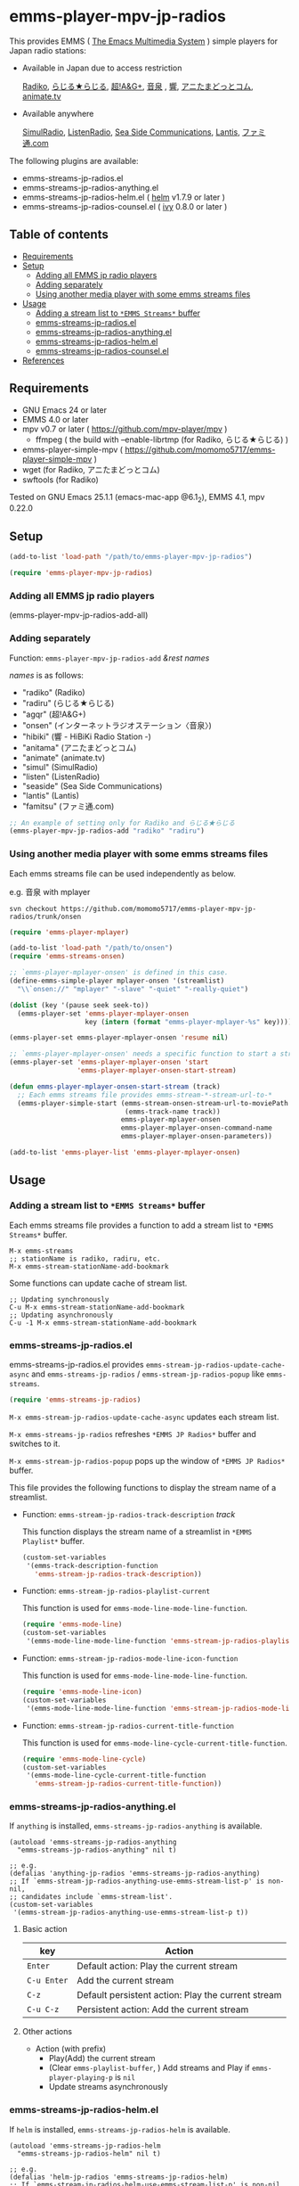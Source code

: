 [[http://melpa.org/#/emms-player-mpv-jp-radios][file:http://melpa.org/packages/emms-player-mpv-jp-radios-badge.svg]]

* emms-player-mpv-jp-radios

   This provides EMMS ( [[https://www.gnu.org/software/emms/][The Emacs Multimedia System]] ) simple players for Japan radio stations:

   + Available in Japan due to access restriction

     [[http://radiko.jp/][Radiko]], [[http://www3.nhk.or.jp/netradio/][らじる★らじる]], [[http://www.agqr.jp/][超!A&G+]], [[http://www.onsen.ag/][音泉]] , [[http://hibiki-radio.jp/][響]], [[http://www.weeeef.com/weeeefww1/Transition?command=top&group=G0000049][アニたまどっとコム]], [[http://www.animate.tv/radio/][animate.tv]]

   + Available anywhere

     [[http://www.simulradio.info/][SimulRadio]], [[http://listenradio.jp/][ListenRadio]], [[http://seaside-c.jp/radio_program/index.html][Sea Side Communications]], [[http://lantis-net.com/][Lantis]], [[http://www.famitsu.com/][ファミ通.com]]

   The following plugins are available:

   + emms-streams-jp-radios.el
   + emms-streams-jp-radios-anything.el
   + emms-streams-jp-radios-helm.el ( [[https://github.com/emacs-helm/helm][helm]] v1.7.9 or later )
   + emms-streams-jp-radios-counsel.el ( [[https://github.com/abo-abo/swiper][ivy]] 0.8.0 or later )

   [[file:image/image.gif]]

** Table of contents

   + [[#requirements][Requirements]]
   + [[#setup][Setup]]
     + [[#adding-all-emms-jp-radio-players][Adding all EMMS jp radio players]]
     + [[#adding-separately][Adding separately]]
     + [[#using-another-media-player-with-some-emms-streams-files][Using another media player with some emms streams files]]

   + [[#usage][Usage]]
     + [[#adding-a-stream-list-to-emms-streams-buffer][Adding a stream list to =*EMMS Streams*= buffer]]
     + [[#emms-streams-jp-radiosel][emms-streams-jp-radios.el]]
     + [[#emms-streams-jp-radios-anythingel][emms-streams-jp-radios-anything.el]]
     + [[#emms-streams-jp-radios-helmel][emms-streams-jp-radios-helm.el]]
     + [[#emms-streams-jp-radios-counselel][emms-streams-jp-radios-counsel.el]]
   + [[#references][References]]

** Requirements

   + GNU Emacs 24 or later
   + EMMS 4.0 or later
   + mpv v0.7 or later ( [[https://github.com/mpv-player/mpv]] )
     + ffmpeg ( the build with –enable-librtmp (for Radiko, らじる★らじる) )
   + emms-player-simple-mpv ( [[https://github.com/momomo5717/emms-player-simple-mpv]] )
   + wget (for Radiko, アニたまどっとコム)
   + swftools (for Radiko)

   Tested on GNU Emacs 25.1.1 (emacs-mac-app @6.1_2), EMMS 4.1, mpv 0.22.0

** Setup

   #+BEGIN_SRC emacs-lisp
     (add-to-list 'load-path "/path/to/emms-player-mpv-jp-radios")

     (require 'emms-player-mpv-jp-radios)
   #+END_SRC

*** Adding all EMMS jp radio players

     #+BEGIN_EXAMPLE emacs-lisp
       (emms-player-mpv-jp-radios-add-all)
     #+END_EXAMPLE

*** Adding separately

     Function: =emms-player-mpv-jp-radios-add= /&rest/ /names/

     /names/ is as follows:

     + "radiko"  (Radiko)
     + "radiru"  (らじる★らじる)
     + "agqr"    (超!A&G+)
     + "onsen"   (インターネットラジオステーション〈音泉〉)
     + "hibiki"  (響 - HiBiKi Radio Station -)
     + "anitama" (アニたまどっとコム)
     + "animate" (animate.tv)
     + "simul"   (SimulRadio)
     + "listen"  (ListenRadio)
     + "seaside" (Sea Side Communications)
     + "lantis"  (Lantis)
     + "famitsu" (ファミ通.com)

     #+BEGIN_SRC emacs-lisp
     ;; An example of setting only for Radiko and らじる★らじる
     (emms-player-mpv-jp-radios-add "radiko" "radiru")
     #+END_SRC

*** Using another media player with some emms streams files

     Each emms streams file can be used independently as below.

     e.g. 音泉 with mplayer

     #+BEGIN_EXAMPLE
       svn checkout https://github.com/momomo5717/emms-player-mpv-jp-radios/trunk/onsen
     #+END_EXAMPLE

     #+BEGIN_SRC emacs-lisp
       (require 'emms-player-mplayer)

       (add-to-list 'load-path "/path/to/onsen")
       (require 'emms-streams-onsen)

       ;; `emms-player-mplayer-onsen' is defined in this case.
       (define-emms-simple-player mplayer-onsen '(streamlist)
         "\\`onsen://" "mplayer" "-slave" "-quiet" "-really-quiet")

       (dolist (key '(pause seek seek-to))
         (emms-player-set 'emms-player-mplayer-onsen
                          key (intern (format "emms-player-mplayer-%s" key))))

       (emms-player-set emms-player-mplayer-onsen 'resume nil)

       ;; `emms-player-mplayer-onsen' needs a specific function to start a streamlist.
       (emms-player-set 'emms-player-mplayer-onsen 'start
                        'emms-player-mplayer-onsen-start-stream)

       (defun emms-player-mplayer-onsen-start-stream (track)
         ;; Each emms streams file provides emms-stream-*-stream-url-to-*
         (emms-player-simple-start (emms-stream-onsen-stream-url-to-moviePath
                                    (emms-track-name track))
                                   emms-player-mplayer-onsen
                                   emms-player-mplayer-onsen-command-name
                                   emms-player-mplayer-onsen-parameters))

       (add-to-list 'emms-player-list 'emms-player-mplayer-onsen)
     #+END_SRC

** Usage

*** Adding a stream list to =*EMMS Streams*= buffer

   Each emms streams file provides a function to add a stream list to =*EMMS Streams*= buffer.

   #+BEGIN_SRC
   M-x emms-streams
   ;; stationName is radiko, radiru, etc.
   M-x emms-stream-stationName-add-bookmark
   #+END_SRC

   Some functions can update cache of stream list.

   #+BEGIN_EXAMPLE
   ;; Updating synchronously
   C-u M-x emms-stream-stationName-add-bookmark
   ;; Updating asynchronously
   C-u -1 M-x emms-stream-stationName-add-bookmark
   #+END_EXAMPLE

*** emms-streams-jp-radios.el

    emms-streams-jp-radios.el provides =emms-stream-jp-radios-update-cache-async= and
    =emms-streams-jp-radios= / =emms-stream-jp-radios-popup= like =emms-streams=.

    #+BEGIN_SRC emacs-lisp
      (require 'emms-streams-jp-radios)
    #+END_SRC

    =M-x emms-stream-jp-radios-update-cache-async= updates each stream list.

    =M-x emms-streams-jp-radios= refreshes =*EMMS JP Radios*= buffer
    and switches to it.

    =M-x emms-stream-jp-radios-popup= pops up the window of =*EMMS JP Radios*= buffer.

    This file provides the following functions to display the stream name of a streamlist.

    + Function: =emms-stream-jp-radios-track-description= /track/

      This function displays the stream name of a streamlist in =*EMMS Playlist*= buffer.

      #+BEGIN_SRC emacs-lisp
        (custom-set-variables
         '(emms-track-description-function
           'emms-stream-jp-radios-track-description))
      #+END_SRC

    + Function: =emms-stream-jp-radios-playlist-current=

      This function is used for =emms-mode-line-mode-line-function=.

      #+BEGIN_SRC emacs-lisp
        (require 'emms-mode-line)
        (custom-set-variables
         '(emms-mode-line-mode-line-function 'emms-stream-jp-radios-playlist-current))
      #+END_SRC

    + Function: =emms-stream-jp-radios-mode-line-icon-function=

      This function is used for =emms-mode-line-mode-line-function=.

      #+BEGIN_SRC emacs-lisp
        (require 'emms-mode-line-icon)
        (custom-set-variables
         '(emms-mode-line-mode-line-function 'emms-stream-jp-radios-mode-line-icon-function))
      #+END_SRC

    + Function: =emms-stream-jp-radios-current-title-function=

      This function is used for =emms-mode-line-cycle-current-title-function=.

      #+BEGIN_SRC emacs-lisp
        (require 'emms-mode-line-cycle)
        (custom-set-variables
         '(emms-mode-line-cycle-current-title-function
           'emms-stream-jp-radios-current-title-function))
      #+END_SRC

*** emms-streams-jp-radios-anything.el

    If =anything= is installed, =emms-streams-jp-radios-anything= is available.

    #+BEGIN_SRC elisp
      (autoload 'emms-streams-jp-radios-anything
        "emms-streams-jp-radios-anything" nil t)

      ;; e.g.
      (defalias 'anything-jp-radios 'emms-streams-jp-radios-anything)
      ;; If `emms-stream-jp-radios-anything-use-emms-stream-list-p' is non-nil,
      ;; candidates include `emms-stream-list'.
      (custom-set-variables
       '(emms-stream-jp-radios-anything-use-emms-stream-list-p t))
    #+END_SRC

**** Basic action

     | key         | Action                                             |
     |-------------+----------------------------------------------------|
     | =Enter=     | Default action: Play the current stream            |
     | =C-u Enter= | Add the current stream                             |
     | =C-z=       | Default persistent action: Play the current stream |
     | =C-u C-z=   | Persistent action: Add the current stream          |

**** Other actions

     + Action (with prefix)
       + Play(Add) the current stream
       + (Clear =emms-playlist-buffer=, ) Add streams and Play if =emms-player-playing-p= is =nil=
       + Update streams asynchronously

*** emms-streams-jp-radios-helm.el

    If =helm= is installed, =emms-streams-jp-radios-helm= is available.

    #+BEGIN_SRC elisp
      (autoload 'emms-streams-jp-radios-helm
        "emms-streams-jp-radios-helm" nil t)

      ;; e.g.
      (defalias 'helm-jp-radios 'emms-streams-jp-radios-helm)
      ;; If `emms-stream-jp-radios-helm-use-emms-stream-list-p' is non-nil,
      ;; candidates include `emms-stream-list'.
      (custom-set-variables
       '(emms-stream-jp-radios-helm-use-emms-stream-list-p t))
    #+END_SRC

**** Actions

       | key              | Action                                                      |
       |------------------+-------------------------------------------------------------|
       | =Enter/<f1>=     | Default action: Play the current stream                     |
       | =C-u Enter/<f1>= | Add the current stream                                      |
       | =C-j=            | Default persistent action: Play the current stream          |
       | =C-u C-j=        | Persistent action: Add the current stream                   |
       | =<f2>=           | Add streams(s) and Play if =emms-player-playing-p= is =nil= |
       | =C-u <f2>=       | Clear =emms-playlist-buffer=, Add stream(s) and Play        |
       |                  | if =emms-player-playing-p= is =nil=                         |
       | =<f3>=           | Update streams asynchronously                               |


*** emms-streams-jp-radios-counsel.el

    If =ivy= is installed, =emms-streams-jp-radios-counsel= is available.

    #+BEGIN_SRC elisp
      (autoload 'emms-streams-jp-radios-counsel
        "emms-streams-jp-radios-counsel" nil t)

      ;; e.g.
      (defalias 'counsel-jp-radios 'emms-streams-jp-radios-counsel)
      (push '(emms-streams-jp-radios-counsel . ivy--regex-ignore-order)
            ivy-re-builders-alist)
      (custom-set-variables
       ;; If `emms-stream-jp-radios-counsel-use-emms-stream-list-p' is non-nil,
       ;; candidates include `emms-stream-list'.
       '(emms-stream-jp-radios-counsel-use-emms-stream-list-p t)
       '(emms-stream-jp-radios-counsel-ivy-height 21))
    #+END_SRC

**** Default =emms-streams-jp-radios-counsel-map=

   | Key       | Action                         |
   |-----------+--------------------------------|
   | =C-SPC=   | (Un)mark the current candidate |
   | =M-a=     | Mark visible candidates        |
   | =C-u M-a= | Unmark visible candidates      |
   | =M-U=     | Unmark all candidates          |

**** Actions

   | Key | Action                                               |
   |-----+------------------------------------------------------|
   | =o= | Default action: Play the current stream              |
   | =a= | Add stream(s) and Play                               |
   | =A= | Add stream(s)                                        |
   | =c= | Clear =emms-playlist-buffer=, Add stream(s) and Play |
   | =C= | Clear =emms-playlist-buffer= and Add stream(s)       |
   | =u= | Update streams asynchronously                        |

   Key =a= and =c= depend on =emms-stream-jp-radios-counsel-always-play-p=.

   If =emms-stream-jp-radios-counsel-always-play-p= is non-nil,
   a new stream will be started regardless of =emms-player-playing-p=.

** References

   + How to play Radiko
     + rec_radiko.sh ( [[https://gist.github.com/saiten/875864]] )
   + How to play 響 - HiBiKi Radio Station -
     + [[http://vector.hateblo.jp/entry/2015/01/03/193556]]
   + How to play ListenRadio
     + [[http://actinium.org/devel/tips/listenradio-recording]]
   + How to play animate.tv
     + [[http://blog.livedoor.jp/brsscl/archives/224761.html]]
   + How to decompress swf file
     + [[http://kyomachi.sblo.jp/article/84875993.html]]
   + helm-emms ( [[https://github.com/emacs-helm/helm-emms]] )
